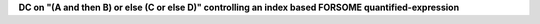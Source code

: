 **DC on "(A and then B) or else (C or else D)" controlling an index based FORSOME quantified-expression**
